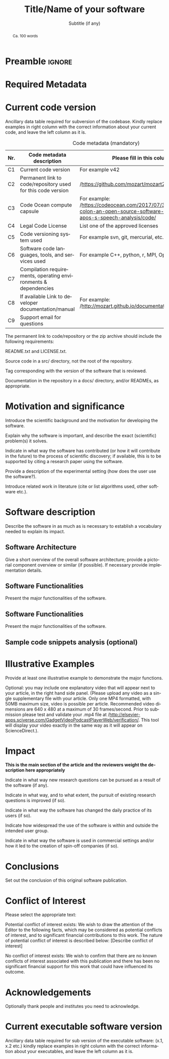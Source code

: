 # This file is an org template that, when exported, generates the Latex template
# with the publication format of Elsevier's SoftwareX journal.

# Author: Gregorio Ambrosio Cestero. gambrosio [at] uma [dot] es

# This file is in read only mode
# C-x-q  to enable/disable buffer read only mode

* Prelude (v7.8)                                                 :noexport:

[[info:org#Export Settings]]
[[https://orgmode.org/manual/Export-Settings.html#Export-Settings][13.2 Export Settings]]


** Identification

# [[https://orgmode.org/manual/Export-settings.html][Export settings]]
#+TITLE: Title/Name of your software
#+SUBTITLE: Subtitle (if any)


# The following variables, when exporting latex, are included in \hypersetup{}

#+DESCRIPTION: Paper for Elsevier SoftwareX Journal
#+KEYWORDS: keyword 1, keyword 2, keyword 3
# Use keybind C-c . or C-c < or free format like "Saturday 9th, 2019"
# #+DATE: leave this option commented out or uncomment it to include your date
#+AUTHOR: A. Author
#+EMAIL: author@org
#+LANGUAGE: en
# #+CREATOR: leave this option commented out or uncomment it to include your own text

# Just for reference. C-c C-c to execute it
# src_elisp{org-version} {{{results(=9.5.5=)}}}
# src_elisp{emacs-version} {{{results(=28.2=)}}}

** Org settings

[[https://orgmode.org/manual/In_002dbuffer-Settings.html][In-buffer Settings (The Org Manual)]]

# #+STARTUP: hidestars
# #+STARTUP: hideblocks
# #+STARTUP: nohideblocks
#+STARTUP: overview
#+STARTUP: indent
#+STARTUP: logdrawer

#+COLUMNS: %25ITEM %TAGS %TODO

** Export settings (general)

#+SELECT_TAGS: export
#+EXCLUDE_TAGS: noexport

#+OPTIONS: ':nil *:t -:t ::t <:t H:6 \n:nil ^:t arch:headline author:nil
#+OPTIONS: broken-links:nil c:nil creator:nil d:(not "LOGBOOK") date:t e:t
#+OPTIONS: email:nil f:t inline:t num:t p:nil pri:nil prop:nil stat:t tags:t
#+OPTIONS: tasks:t tex:t timestamp:t title:nil toc:nil todo:nil |:t


# TOC related
# #+OPTIONS: toc:t          include all levels in TOC
# #+OPTIONS: toc:2          only include two levels in TOC
# #+OPTIONS: toc:nil        no default TOC at all

# To move the TOC to a different location:
# #+OPTIONS: toc:nil        no default TOC
# ...
# #+TOC: headlines 2        insert TOC here, with two headline levels

# Use the TOC keyword to generate list of tables (resp. all listings) with captions.
# #+TOC: listings           build a list of listings
# #+TOC: tables             build a list of tables


** Export settings (specific)
*** Code

 # To avoid evaluating code on export use the following header argument:
 #+PROPERTY: header-args :eval never-export

*** LaTeX

[[https://orgmode.org/manual/LaTeX-specific-export-settings.html#LaTeX-specific-export-settings][13.10.2 LaTeX specific export settings]]
[[https://orgmode.org/manual/Images-in-LaTeX-export.html][13.10.6 Images in LaTeX export]]

[[https://www.elsevier.com/journals/softwarex/2352-7110/guide-for-authors][Guide for authors - SoftwareX - ISSN 2352-7110]]
[[https://www.elsevier.com/authors/policies-and-guidelines/latex-instructions][Elsevier Latex Instructions]]


# LaTeX specific export settings
# ================================

#+LATEX_COMPILER: pdflatex
#+LATEX_CLASS: elsarticle
#+LaTeX_CLASS_OPTIONS: [preprint,12pt, a4paper]

#+begin_export latex
%% Use the option review to obtain double line spacing
%% \documentclass[authoryear,preprint,review,12pt]{elsarticle}

%% For including figures, graphicx.sty has been loaded in
%% elsarticle.cls. If you prefer to use the old commands
%% please give \usepackage{epsfig}

%% The amssymb package provides various useful mathematical symbols
%% \usepackage{amssymb}
%% The amsthm package provides extended theorem environments
%% \usepackage{amsthm}

%% The lineno packages adds line numbers. Start line numbering with
%% \begin{linenumbers}, end it with \end{linenumbers}. Or switch it on
%% for the whole article with \linenumbers.
#+end_export

#+LATEX_HEADER: \usepackage{lineno}  % adds line numbers
# #+LATEX_HEADER: \modulolinenumbers[1]
#+LATEX_HEADER: \usepackage{float}
#+LATEX_HEADER: \restylefloat{table}

#+LATEX_HEADER: \journal{SoftwareX}

#+begin_comment
#+LaTeX_CLASS_OPTIONS: [preprint,5p,times,twocolumn,a4paper]
#+LaTeX_CLASS_OPTIONS: [preprint,5p,times,twocolumn,a4paper,12pt]
#+LaTeX_CLASS_OPTIONS: [final,5p,a4paper,times,twocolumn]
#+LaTeX_CLASS_OPTIONS: [authoryear,preprint,review,12pt]
#+end_comment

#+begin_comment
#+LATEX_HEADER: \usepackage{amssymb}  % provides various useful mathematical symbols <- exported by default
#+LATEX_HEADER: \usepackage{amsmath}   % provides extended theorem environments
#+end_comment

#+begin_comment
# Customizing some colors for references.
#+LATEX_HEADER: \usepackage[usenames,dvipsnames]{xcolor}
#+LATEX_HEADER: \hypersetup{colorlinks=true}
#+LATEX_HEADER: \AtBeginDocument{\hypersetup{citecolor=olive,urlcolor=Turquoise,linkcolor=olive}}
#+end_comment

#+begin_comment
#+LATEX_HEADER: \usepackage{graphicx}
#+LATEX_HEADER: \usepackage{color}
#+LATEX_HEADER: \usepackage{xspace}
#+LATEX_HEADER: \usepackage{booktabs} % enhances the quality of tables in LaTeX, providing extra commands as well as behind-the-scenes optimisation
#+LATEX_HEADER: \usepackage{graphicx,dblfloatfix} % dblfloatfix magically fix the position of figures at the bottom, instead of sending them to the end of the document
#+LATEX_HEADER: \usepackage{array}
#+end_comment

#+begin_comment
#+LATEX_HEADER: \usepackage{multicol}
#+LATEX_HEADER: \usepackage{tabularx}
#+LATEX_HEADER: \usepackage{colortbl}
#+LATEX_HEADER: \usepackage{multirow}
#+end_comment

#+begin_comment
#+LATEX_HEADER: \usepackage[english]{babel}
#+end_comment

# From jraul papers
#+begin_comment
#+LATEX_HEADER: \newcommand\red[1]{\textcolor{red}{#1}}
#+LATEX_HEADER: \newcommand\blue[1]{\textcolor{blue}{#1}}
#+LATEX_HEADER: \newcommand\green[1]{\textcolor{green}{#1}}
#+LATEX_HEADER: \newcommand\magenta[1]{\textcolor{magenta}{#1}}
#+LATEX_HEADER: \newcommand\orange[1]{\textcolor{orange}{#1}}

#+LATEX_HEADER: \newcommand\T{\rule{0pt}{2.6ex}}       % Top strut
#+LATEX_HEADER: \newcommand\Bo{\rule[-2ex]{0pt}{0pt}} % Bottom strut

#+LATEX_HEADER: \newcommand{\C}[1]{\mathcal{#1}}
#+LATEX_HEADER: \newcommand{\B}[1]{\boldsymbol{#1}}
#+LATEX_HEADER: \newcommand{\bx}{\boldsymbol{x}}
#+LATEX_HEADER: \newcommand{\by}{\boldsymbol{y}}
#+LATEX_HEADER: \newcommand{\btheta}{\boldsymbol{\theta}}
#+LATEX_HEADER: \newcommand{\NP}{\mbox{$\mathcal{NP}$-hard}}
#+LATEX_HEADER: \newcommand{\bIH}{\boldsymbol{\mathrm{H}}}
#+LATEX_HEADER: \newcommand{\degree}{\ensuremath{^\circ}}

#+LATEX_HEADER: \providecommand{\EQ}[1]{Eq.#1}
#+LATEX_HEADER: \providecommand{\FIG}[1]{Fig.~#1}
#+LATEX_HEADER: \providecommand{\SEC}[1]{Sec.~#1}
#+LATEX_HEADER: \providecommand{\TABLE}[1]{Tab.~#1}
#+LATEX_HEADER: \providecommand{\VECTOR}[1]{\mathbf{#1}}
#+LATEX_HEADER: \providecommand{\MATRIX}[1]{\mathbf{#1}}

#+LATEX_HEADER: \providecommand{\hcrf}{\textit{ob}CRF\,\xspace}
#+LATEX_HEADER: \providecommand{\hcrfs}{\textit{ob}CRFs\,\xspace}

#+LATEX_HEADER: \providecommand{\etal}{\emph{et al.\,\xspace}}
#+LATEX_HEADER: \providecommand{\ie}{\emph{i.e.\,\xspace}}
#+LATEX_HEADER: \providecommand{\eg}{\emph{e.g.\,\xspace}}
#+LATEX_HEADER: \providecommand{\RGBD}{\mbox{RGB-D}\,\xspace}
#+end_comment


* Preamble                                                       :ignore:

#+begin_export latex
\begin{frontmatter}
#+end_export

#+begin_export latex
%% Title, authors and addresses

%% use the tnoteref command within \title for footnotes;
%% use the tnotetext command for theassociated footnote;
%% use the fnref command within \author or \address for footnotes;
%% use the fntext command for theassociated footnote;
%% use the corref command within \author for corresponding author footnotes;
%% use the cortext command for theassociated footnote;
%% use the ead command for the email address,
%% and the form \ead[url] for the home page:
%% \title{Title\tnoteref{label1}}
%% \tnotetext[label1]{}
%% \author{Name\corref{cor1}\fnref{label2}}
%% \ead{email address}
%% \ead[url]{home page}
%% \fntext[label2]{}
%% \cortext[cor1]{}
%% \address{Address\fnref{label3}}
%% \fntext[label3]{}
#+end_export

#+begin_export latex
%% use optional labels to link authors explicitly to addresses:
%% \author[label1,label2]{}
%% \address[label1]{}
%% \address[label2]{}
#+end_export

#+begin_export latex
\author[org]{A. Author 1\corref{cor1}}
\cortext[cor1]{Corresponding author}
\ead{author1@org}

\author[org]{A. Author 2}
\ead{author2@org}

\address[org]{Your institute, some address}

#+end_export

#+BEGIN_abstract
#+begin_export latex
%% Text of abstract 
#+end_export
Ca. 100 words
#+END_abstract

#+begin_export latex
\begin{keyword}
%% keywords here, in the form: keyword \sep keyword
keyword 1 \sep keyword 2 \sep keyword 3

%% PACS codes here, in the form: \PACS code \sep code

%% MSC codes here, in the form: \MSC code \sep code
%% or \MSC[2008] code \sep code (2000 is the default)
\end{keyword}
#+end_export

#+begin_export latex
\end{frontmatter}
#+end_export


* Required Metadata
:PROPERTIES:
:UNNUMBERED: t
:END:

* Current code version
:PROPERTIES:
:UNNUMBERED: t
:END:

Ancillary data table required for subversion of the codebase. Kindly replace
examples in right column with the correct information about your current code,
and leave the left column as it is.

#+CAPTION: Code metadata (mandatory)
#+ATTR_LATEX: :environment tabular
#+ATTR_LATEX: :align |l|p{6.5cm}|p{6.5cm}|
#+ATTR_LATEX: :placement [H]
|-----+-----------------------------------------------------------------+-----------------------------------------------------------------------------------------------------------------------------------|
| *Nr.* | *Code metadata description*                                       | *Please fill in this column*                                                                                                        |
|-----+-----------------------------------------------------------------+-----------------------------------------------------------------------------------------------------------------------------------|
| C1  | Current code version                                            | For example v42                                                                                                                   |
|-----+-----------------------------------------------------------------+-----------------------------------------------------------------------------------------------------------------------------------|
| C2  | Permanent link to code/repository used for this code version    | /https://github.com/mozart/mozart2/                                                                                                 |
|-----+-----------------------------------------------------------------+-----------------------------------------------------------------------------------------------------------------------------------|
| C3  | Code Ocean compute capsule                                      | For example: /https://codeocean.com/2017/07/30/neurospeech-colon-an-open-source-software-for-parkinson-apos-s-speech-analysis/code/ |
|-----+-----------------------------------------------------------------+-----------------------------------------------------------------------------------------------------------------------------------|
| C4  | Legal Code License                                              | List one of the approved licenses                                                                                                 |
|-----+-----------------------------------------------------------------+-----------------------------------------------------------------------------------------------------------------------------------|
| C5  | Code versioning system used                                     | For example svn, git, mercurial, etc. put none if none                                                                            |
|-----+-----------------------------------------------------------------+-----------------------------------------------------------------------------------------------------------------------------------|
| C6  | Software code languages, tools, and services used               | For example C++, python, r, MPI, OpenCL, etc.                                                                                     |
|-----+-----------------------------------------------------------------+-----------------------------------------------------------------------------------------------------------------------------------|
| C7  | Compilation requirements, operating environments & dependencies |                                                                                                                                   |
|-----+-----------------------------------------------------------------+-----------------------------------------------------------------------------------------------------------------------------------|
| C8  | If available Link to developer documentation/manual             | For example: /http://mozart.github.io/documentation//                                                                               |
|-----+-----------------------------------------------------------------+-----------------------------------------------------------------------------------------------------------------------------------|
| C9  | Support email for questions                                     |                                                                                                                                   |
|-----+-----------------------------------------------------------------+-----------------------------------------------------------------------------------------------------------------------------------|

#+begin_export latex
\linenumbers
#+end_export

#+begin_export latex
%% main text
#+end_export

The permanent link to code/repository or the zip archive should include the following requirements: 

README.txt and LICENSE.txt.

Source code in a src/ directory, not the root of the repository.

Tag corresponding with the version of the software that is reviewed.

Documentation in the repository in a docs/ directory, and/or READMEs, as appropriate.




* Motivation and significance

Introduce the scientific background and the motivation for developing the software.

Explain why the software is important, and describe the exact (scientific) problem(s) it solves.

Indicate in what way the software has contributed (or how it will contribute in the future) to the process of scientific discovery; if available, this is to be supported by citing a research paper using the software.

Provide a description of the experimental setting (how does the user use the software?).

Introduce related work in literature (cite or list algorithms used, other software etc.).


* Software description

Describe the software in as much as is necessary to establish a vocabulary
needed to explain its impact.

** Software Architecture

Give a short overview of the overall software architecture; provide a pictorial
component overview or similar (if possible). If necessary provide implementation
details.

** Software Functionalities

Present the major functionalities of the software.

** Software Functionalities

Present the major functionalities of the software.

** Sample code snippets analysis (optional)

* Illustrative Examples

Provide at least one illustrative example to demonstrate the major functions.

Optional: you may include one explanatory video that will appear next to your
article, in the right hand side panel. (Please upload any video as a single
supplementary file with your article. Only one MP4 formatted, with 50MB maximum
size, video is possible per article. Recommended video dimensions are 640 x 480
at a maximum of 30 frames/second. Prior to submission please test and validate
your .mp4 file at
/http://elsevier-apps.sciverse.com/GadgetVideoPodcastPlayerWeb/verification/. This
tool will display your video exactly in the same way as it will appear on
ScienceDirect.).

* Impact

*This is the main section of the article and the reviewers weight the description here appropriately*

Indicate in what way new research questions can be pursued as a result of the software (if any).

Indicate in what way, and to what extent, the pursuit of existing research questions is improved (if so).

Indicate in what way the software has changed the daily practice of its users (if so).

Indicate how widespread the use of the software is within and outside the intended user group.

Indicate in what way the software is used in commercial settings and/or how it led to the creation of spin-off companies (if so).


* Conclusions

Set out the conclusion of this original software publication.

* Conflict of Interest
Please select the appropriate text:

Potential conflict of interest exists:
We wish to draw the attention of the Editor to the following facts, which may be considered as potential conflicts of interest, and to significant financial contributions to this work. The nature of potential conflict of interest is described below: [Describe conflict of interest]

No conflict of interest exists:
We wish to confirm that there are no known conflicts of interest associated with this publication and there has been no significant financial support for this work that could have influenced its outcome.



* Acknowledgements
:PROPERTIES:
:UNNUMBERED: t
:END:

Optionally thank people and institutes you need to acknowledge. 

#+begin_export latex
%---------------------------------------------------------------------
%
%           Appendixes
%
%---------------------------------------------------------------------
#+end_export

#+begin_export latex
%% The Appendices part is started with the command \appendix;
%% appendix sections are then done as normal sections
%% \appendix

%% \section{}
%% \label{}
#+end_export

#+begin_export latex
%---------------------------------------------------------------------
%
%           References
%
%---------------------------------------------------------------------
#+end_export

# * References
# :PROPERTIES:
# :UNNUMBERED: t
# :END:

# To prevent the addition of a separate section called References before the bibliography
# #+LATEX: \renewcommand{\bibsection}

# [[nocite:*]]    # Uncomment to include a full list of references contained in
# the bib file

#+begin_export latex
%% References:
%% If you have bibdatabase file and want bibtex to generate the
%% bibitems, please use
%%
%%  \bibliographystyle{elsarticle-num} 
%%  \bibliography{<your bibdatabase>}

%% else use the following coding to input the bibitems directly in the
%% TeX file.
#+end_export


#+begin_export latex
\begin{thebibliography}{00}


%% \bibitem{label}
%% Text of bibliographic item

\bibitem{}


\end{thebibliography}
Please add the reference to the software repository if DOI for software  is available. 
#+end_export



* Current executable software version
:PROPERTIES:
:UNNUMBERED: t
:END:


Ancillary data table required for sub version of the executable software: (x.1, x.2 etc.) kindly replace examples in right column with the correct information about your executables, and leave the left column as it is.

#+begin_export latex
\begin{table}[!h]
\begin{tabular}{|l|p{6.5cm}|p{6.5cm}|}
\hline
\textbf{Nr.} & \textbf{(Executable) software metadata description} & \textbf{Please fill in this column} \\
\hline
S1 & Current software version & For example 1.1, 2.4 etc. \\
\hline
S2 & Permanent link to executables of this version  & For example: $https://github.com/combogenomics/$ $DuctApe/releases/tag/DuctApe-0.16.4$ \\
\hline
S3 & Legal Software License & List one of the approved licenses \\
\hline
S4 & Computing platforms/Operating Systems & For example Android, BSD, iOS, Linux, OS X, Microsoft Windows, Unix-like , IBM z/OS, distributed/web based etc. \\
\hline
S5 & Installation requirements \& dependencies & \\
\hline
S6 & If available, link to user manual - if formally published include a reference to the publication in the reference list & For example: $http://mozart.github.io/documentation/$ \\
\hline
S7 & Support email for questions & \\
\hline
\end{tabular}
\caption{Software metadata (optional)}
\label{} 
\end{table}
#+end_export


* Emacs Setup                                                    :noexport:
  This document has local variables in its postembule, which should
  allow org-mode to work seamlessly without any setup. If you're
  uncomfortable using such variables, you can safely ignore them at
  startup. Exporting may require that you copy them in your .emacs.

  If you are more comfortable setting the variables in preamble (first two
  lines), it would be something like:

  : -*- mode: org; coding: utf-8-unix; ispell-dictionary: "english"; org-hide-emphasis-markers: t; buffer-read-only: t; eval: (auto-fill-mode)  -*-

# Local Variables:
# mode: org
# coding: utf-8-unix
# ispell-dictionary: "english"
# org-hide-emphasis-markers: t
# buffer-read-only: t
# org-confirm-babel-evaluate: nil
# eval: (auto-fill-mode)
# End:

